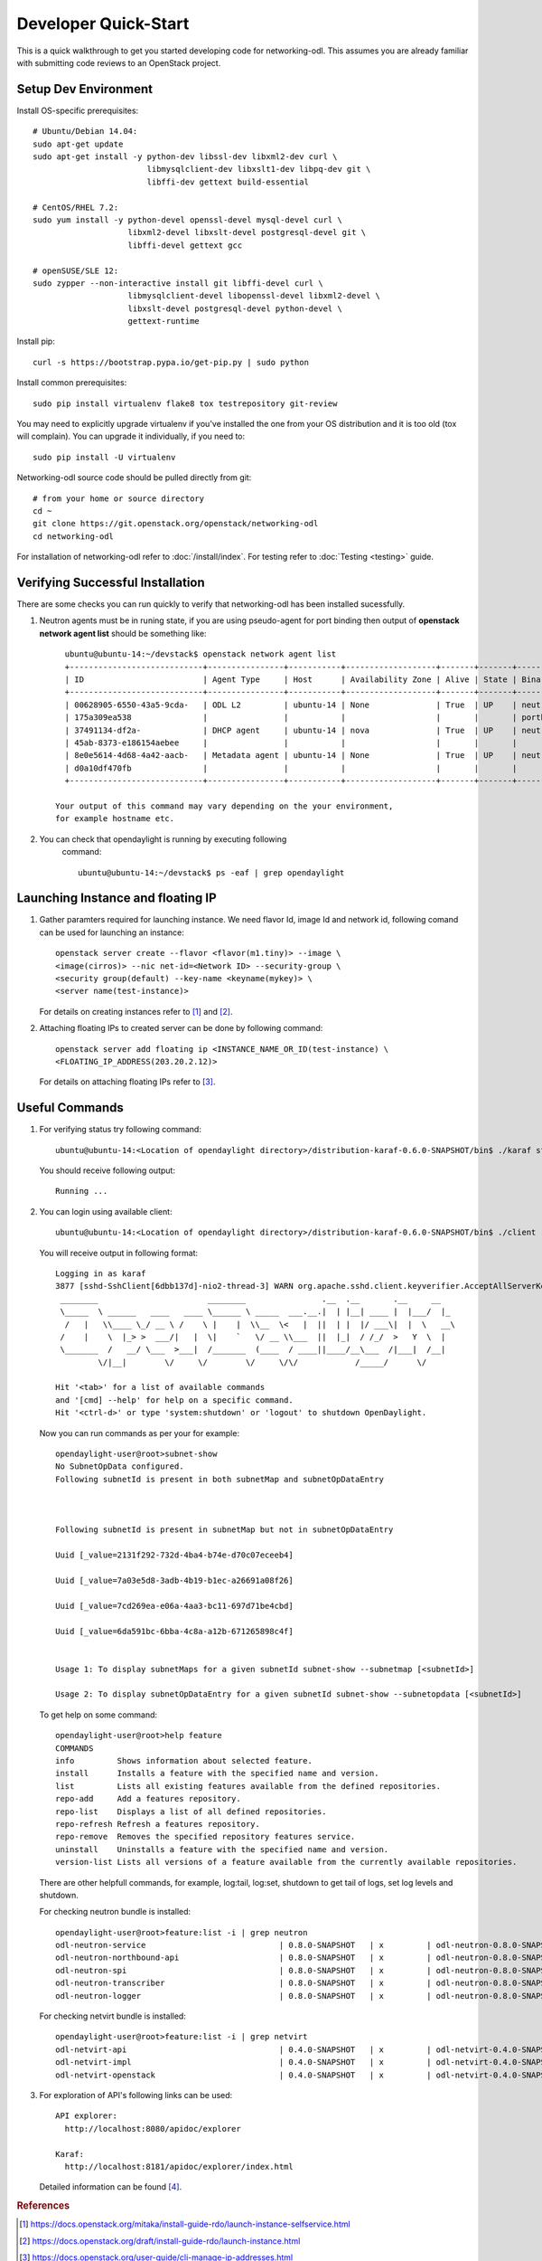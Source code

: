 .. _quickstart:

=====================
Developer Quick-Start
=====================

This is a quick walkthrough to get you started developing code for
networking-odl. This assumes you are already familiar with submitting code
reviews to an OpenStack project.

.. see also::

   http://docs.openstack.org/infra/manual/developers.html

Setup Dev Environment
=====================

Install OS-specific prerequisites::

    # Ubuntu/Debian 14.04:
    sudo apt-get update
    sudo apt-get install -y python-dev libssl-dev libxml2-dev curl \
                            libmysqlclient-dev libxslt1-dev libpq-dev git \
                            libffi-dev gettext build-essential

    # CentOS/RHEL 7.2:
    sudo yum install -y python-devel openssl-devel mysql-devel curl \
                        libxml2-devel libxslt-devel postgresql-devel git \
                        libffi-devel gettext gcc

    # openSUSE/SLE 12:
    sudo zypper --non-interactive install git libffi-devel curl \
                        libmysqlclient-devel libopenssl-devel libxml2-devel \
                        libxslt-devel postgresql-devel python-devel \
                        gettext-runtime

Install pip::

    curl -s https://bootstrap.pypa.io/get-pip.py | sudo python

Install common prerequisites::

    sudo pip install virtualenv flake8 tox testrepository git-review

You may need to explicitly upgrade virtualenv if you've installed the one
from your OS distribution and it is too old (tox will complain). You can
upgrade it individually, if you need to::

    sudo pip install -U virtualenv

Networking-odl source code should be pulled directly from git::

    # from your home or source directory
    cd ~
    git clone https://git.openstack.org/openstack/networking-odl
    cd networking-odl


For installation of networking-odl refer to :doc:`/install/index`.
For testing refer to :doc:`Testing <testing>` guide.

Verifying Successful Installation
==================================

There are some checks you can run quickly to verify that networking-odl
has been installed sucessfully.

#. Neutron agents must be in runing state, if you are using pseudo-agent
   for port binding then output of **openstack network agent list** should
   be something like::

      ubuntu@ubuntu-14:~/devstack$ openstack network agent list
      +----------------------------+----------------+-----------+-------------------+-------+-------+-----------------------------+
      | ID                         | Agent Type     | Host      | Availability Zone | Alive | State | Binary                      |
      +----------------------------+----------------+-----------+-------------------+-------+-------+-----------------------------+
      | 00628905-6550-43a5-9cda-   | ODL L2         | ubuntu-14 | None              | True  | UP    | neutron-odlagent-           |
      | 175a309ea538               |                |           |                   |       |       | portbinding                 |
      | 37491134-df2a-             | DHCP agent     | ubuntu-14 | nova              | True  | UP    | neutron-dhcp-agent          |
      | 45ab-8373-e186154aebee     |                |           |                   |       |       |                             |
      | 8e0e5614-4d68-4a42-aacb-   | Metadata agent | ubuntu-14 | None              | True  | UP    | neutron-metadata-agent      |
      | d0a10df470fb               |                |           |                   |       |       |                             |
      +----------------------------+----------------+-----------+-------------------+-------+-------+-----------------------------+

    Your output of this command may vary depending on the your environment,
    for example hostname etc.

#. You can check that opendaylight is running by executing following
     command::

       ubuntu@ubuntu-14:~/devstack$ ps -eaf | grep opendaylight



Launching Instance and floating IP
==================================

#. Gather paramters required for launching instance. We need flavor Id,
   image Id and network id, following comand can be used for launching an
   instance::

       openstack server create --flavor <flavor(m1.tiny)> --image \
       <image(cirros)> --nic net-id=<Network ID> --security-group \
       <security group(default) --key-name <keyname(mykey)> \
       <server name(test-instance)>

   For details on creating instances refer to [#third]_ and
   [#fourth]_.

#. Attaching floating IPs to created server can be done by following command::

     openstack server add floating ip <INSTANCE_NAME_OR_ID(test-instance) \
     <FLOATING_IP_ADDRESS(203.20.2.12)>

   For details on attaching floating IPs refer to [#fifth]_.


Useful Commands
================

#. For verifying status try following command::

       ubuntu@ubuntu-14:<Location of opendaylight directory>/distribution-karaf-0.6.0-SNAPSHOT/bin$ ./karaf status

   You should receive following output::

       Running ...

#. You can login using available client::

      ubuntu@ubuntu-14:<Location of opendaylight directory>/distribution-karaf-0.6.0-SNAPSHOT/bin$ ./client

   You will receive output in following format::

       Logging in as karaf
       3877 [sshd-SshClient[6dbb137d]-nio2-thread-3] WARN org.apache.sshd.client.keyverifier.AcceptAllServerKeyVerifier - Server at [/0.0.0.0:8101, RSA, 56:41:48:1c:38:3b:73:a8:a5:96:8e:69:a5:4c:93:e0] presented unverified {} key: {}
        ________                       ________                .__  .__       .__     __
        \_____  \ ______   ____   ____ \______ \ _____  ___.__.|  | |__| ____ |  |___/  |_
         /   |   \\____ \_/ __ \ /    \ |    |  \\__  \<   |  ||  | |  |/ ___\|  |  \   __\
        /    |    \  |_> >  ___/|   |  \|    `   \/ __ \\___  ||  |_|  / /_/  >   Y  \  |
        \_______  /   __/ \___  >___|  /_______  (____  / ____||____/__\___  /|___|  /__|
                \/|__|        \/     \/        \/     \/\/            /_____/      \/

       Hit '<tab>' for a list of available commands
       and '[cmd] --help' for help on a specific command.
       Hit '<ctrl-d>' or type 'system:shutdown' or 'logout' to shutdown OpenDaylight.

   Now you can run commands as per your for example::

        opendaylight-user@root>subnet-show
        No SubnetOpData configured.
        Following subnetId is present in both subnetMap and subnetOpDataEntry



        Following subnetId is present in subnetMap but not in subnetOpDataEntry

        Uuid [_value=2131f292-732d-4ba4-b74e-d70c07eceeb4]

        Uuid [_value=7a03e5d8-3adb-4b19-b1ec-a26691a08f26]

        Uuid [_value=7cd269ea-e06a-4aa3-bc11-697d71be4cbd]

        Uuid [_value=6da591bc-6bba-4c8a-a12b-671265898c4f]


        Usage 1: To display subnetMaps for a given subnetId subnet-show --subnetmap [<subnetId>]

        Usage 2: To display subnetOpDataEntry for a given subnetId subnet-show --subnetopdata [<subnetId>]

   To get help on some command::

        opendaylight-user@root>help feature
        COMMANDS
        info         Shows information about selected feature.
        install      Installs a feature with the specified name and version.
        list         Lists all existing features available from the defined repositories.
        repo-add     Add a features repository.
        repo-list    Displays a list of all defined repositories.
        repo-refresh Refresh a features repository.
        repo-remove  Removes the specified repository features service.
        uninstall    Uninstalls a feature with the specified name and version.
        version-list Lists all versions of a feature available from the currently available repositories.

   There are other helpfull commands, for example, log:tail, log:set, shutdown
   to get tail of logs, set log levels and shutdown.

   For checking neutron bundle is installed::

        opendaylight-user@root>feature:list -i | grep neutron
        odl-neutron-service                            | 0.8.0-SNAPSHOT   | x         | odl-neutron-0.8.0-SNAPSHOT                | OpenDaylight :: Neutron :: API
        odl-neutron-northbound-api                     | 0.8.0-SNAPSHOT   | x         | odl-neutron-0.8.0-SNAPSHOT                | OpenDaylight :: Neutron :: Northbound
        odl-neutron-spi                                | 0.8.0-SNAPSHOT   | x         | odl-neutron-0.8.0-SNAPSHOT                | OpenDaylight :: Neutron :: API
        odl-neutron-transcriber                        | 0.8.0-SNAPSHOT   | x         | odl-neutron-0.8.0-SNAPSHOT                | OpenDaylight :: Neutron :: Implementation
        odl-neutron-logger                             | 0.8.0-SNAPSHOT   | x         | odl-neutron-0.8.0-SNAPSHOT                | OpenDaylight :: Neutron :: Logger

   For checking netvirt bundle is installed::

        opendaylight-user@root>feature:list -i | grep netvirt
        odl-netvirt-api                                | 0.4.0-SNAPSHOT   | x         | odl-netvirt-0.4.0-SNAPSHOT                | OpenDaylight :: NetVirt :: api
        odl-netvirt-impl                               | 0.4.0-SNAPSHOT   | x         | odl-netvirt-0.4.0-SNAPSHOT                | OpenDaylight :: NetVirt :: impl
        odl-netvirt-openstack                          | 0.4.0-SNAPSHOT   | x         | odl-netvirt-0.4.0-SNAPSHOT                | OpenDaylight :: NetVirt :: OpenStack


#. For exploration of API's following links can be used::

         API explorer:
           http://localhost:8080/apidoc/explorer

         Karaf:
           http://localhost:8181/apidoc/explorer/index.html

   Detailed information can be found [#sixth]_.

.. rubric:: References

.. [#third] https://docs.openstack.org/mitaka/install-guide-rdo/launch-instance-selfservice.html
.. [#fourth] https://docs.openstack.org/draft/install-guide-rdo/launch-instance.html
.. [#fifth] https://docs.openstack.org/user-guide/cli-manage-ip-addresses.html
.. [#sixth] https://wiki.opendaylight.org/view/OpenDaylight_Controller:MD-SAL:Restconf_API_Explorer
